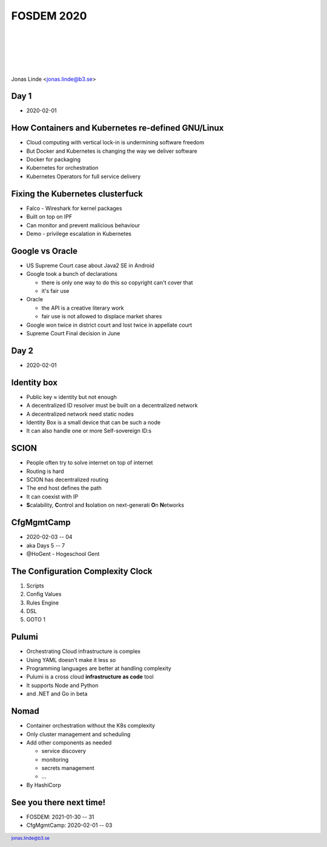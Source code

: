 .. -*- mode: rst -*-
.. This document is formatted for rst2s5
.. http://docutils.sourceforge.net/

=============
 FOSDEM 2020
=============

|

|

|

|

.. image:: img/b3-tagline.png
   :alt: B3 Init
   :target: http://b3.se/
   :width: 30%

.. class:: right
.. image:: img/fosdem.png
   :alt: [FOSDEM logo]

|

.. class:: center

    Jonas Linde <jonas.linde@b3.se>

.. raw:: pdf

      PageBreak oneColumn

.. footer::
  jonas.linde@b3.se

.. role:: single
   :class: single

.. role:: grey
   :class: grey

.. default-role:: literal

Day 1
=====

* 2020-02-01

.. class:: illustration
.. image:: img/fosdem.png

How Containers and Kubernetes re-defined GNU/Linux
==================================================

* Cloud computing with vertical lock-in is undermining software freedom
* But Docker and Kubernetes is changing the way we deliver software
* Docker for packaging
* Kubernetes for orchestration
* Kubernetes Operators for full service delivery

.. class:: illustration
.. image:: img/kubernetes.png

Fixing the Kubernetes clusterfuck
=================================

* Falco - Wireshark for kernel packages
* Built on top on IPF
* Can monitor and prevent malicious behaviour
* Demo - privilege escalation in Kubernetes

.. class:: illustration
.. image:: img/falco.png

Google vs Oracle
================

* US Supreme Court case about Java2 SE in Android

* Google took a bunch of declarations

  - there is only one way to do this so copyright can't cover that
  - it's fair use

* Oracle

  - the API is a creative literary work
  - fair use is not allowed to displace market shares

* Google won twice in district court and lost twice in appellate court
* Supreme Court Final decision in June

.. class:: illustration
.. image:: img/google-oracle.png

Day 2
=====

* 2020-02-01

.. class:: illustration
.. image:: img/fosdem.png

Identity box
============

* Public key ≈ identity but not enough
* A decentralized ID resolver must be built on a decentralized network
* A decentralized network need static nodes
* Identity Box is a small device that can be such a node
* It can also handle one or more Self-sovereign ID:s

.. class:: illustration
.. image:: img/idbox.png

SCION
=====

* People often try to solve internet on top of internet
* Routing is hard
* SCION has decentralized routing
* The end host defines the path
* It can coexist with IP
* **S**\calability, **C**\ontrol and **I**\solation on next-generati **O**\n **N**\etworks

.. class:: illustration
.. image:: img/scion.png

CfgMgmtCamp
===========

* 2020-02-03 -- 04
* aka Days 5 -- 7
* @HoGent - Hogeschool Gent

.. class:: illustration
.. image:: img/cfgmgmtcamp.png

The Configuration Complexity Clock
==================================

#. Scripts
#.  Config Values
#.  Rules Engine
#.  DSL
#.  GOTO 1

.. class:: right
.. image:: img/complexity-clock.png
   :alt: [The Configuration Complexity Clock]

Pulumi
======

* Orchestrating Cloud infrastructure is complex
* Using YAML doesn't make it less so
* Programming languages are better at handling complexity
* Pulumi is a cross cloud **infrastructure as code** tool
* It supports Node and Python
* and .NET and Go in beta

.. class:: illustration
.. image:: img/pulumi.png

Nomad
=====

* Container orchestration without the K8s complexity
* Only cluster management and scheduling
* Add other components as needed

  - service discovery
  - monitoring
  - secrets management
  - ...

* By HashiCorp

.. class:: illustration
.. image:: img/nomad.svg

See you there next time!
========================

* FOSDEM: 2021-01-30 -- 31
* CfgMgmtCamp: 2020-02-01 -- 03

.. class:: right
.. image:: img/206.jpg
   :alt: [206 Partial Content]
